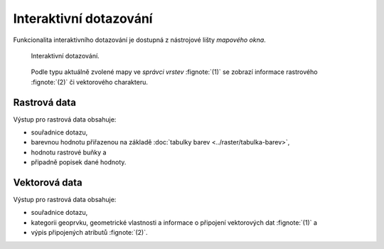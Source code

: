 Interaktivní dotazování
-----------------------

Funkcionalita interaktivního dotazování je dostupná z nástrojové lišty
*mapového okna*.

.. figure:: images/map-display-query.png
   :class: middle

   Interaktivní dotazování.

.. figure:: images/raster-query.png
   :class: large
      
   Podle typu aktuálně zvolené mapy ve *správci vrstev* :fignote:`(1)`
   se zobrazí informace rastrového :fignote:`(2)` či vektorového
   charakteru.

Rastrová data
=============

Výstup pro rastrová data obsahuje:

* souřadnice dotazu,
* barevnou hodnotu přiřazenou na základě :doc:`tabulky barev
  <../raster/tabulka-barev>`,
* hodnotu rastrové buňky a
* připadně popisek dané hodnoty.

.. figure:: images/raster-query-result.png
   :scale-latex: 60

   Příklad dotazu na rastrová data.

Vektorová data
==============

Výstup pro rastrová data obsahuje:

* souřadnice dotazu,
* kategorii geoprvku, geometrické vlastnosti a informace o připojení
  vektorových dat :fignote:`(1)` a
* výpis připojených atributů :fignote:`(2)`.

.. figure:: images/vector-query-result.png
   :scale-latex: 60

   Příklad dotazu na vektorová data.

.. raw:: latex
	 
   \newpage
